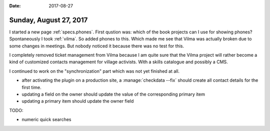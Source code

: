 :date: 2017-08-27

=======================
Sunday, August 27, 2017
=======================

I started a new page :ref:`specs.phones`. First qustion was: which of
the book projects can I use for showing phones? Spontaneously I took
:ref:`vilma`.  So added phones to this.  Which made me see that Vilma
was actually broken due to some changes in meetings. But nobody
noticed it because there was no test for this.

I completely removed ticket management from Vilma because I am quite
sure that the Vilma project will rather become a kind of customized
contacts management for village activists. With a skills catalogue and
possibly a CMS.

I continued to work on the "synchronization" part which was not yet
finished at all.

- after activating the plugin on a production site, a
  :manage:`checkdata --fix` should create all contact details for the
  first time.
- updating a field on the owner should update the value of the
  corresponding primary item
- updating a primary item should update the owner field  
  
TODO:

- numeric quick searches
